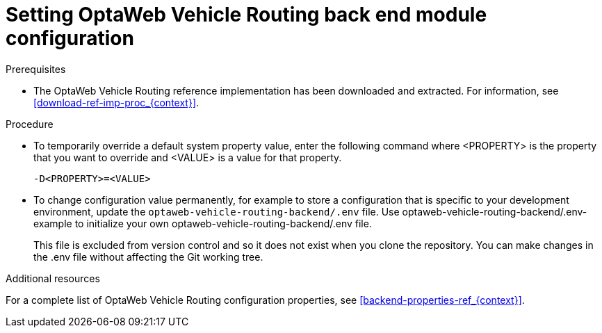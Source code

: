 [id='vrp-backend-config-proc_{context}']

= Setting OptaWeb Vehicle Routing back end module configuration

.Prerequisites
* The OptaWeb Vehicle Routing reference implementation has been downloaded and extracted. For information, see xref:download-ref-imp-proc_{context}[].

.Procedure
* To temporarily override a default system property value, enter the following command where <PROPERTY> is the property that you want to override and <VALUE> is a value for that property.
+
[source]
----
-D<PROPERTY>=<VALUE>
----
* To change configuration value permanently, for example to store a configuration that is specific to your development environment, update the `optaweb-vehicle-routing-backend/.env` file.
//What does this mean? How do I use it? Just copy the contents?
Use optaweb-vehicle-routing-backend/.env-example to initialize your own optaweb-vehicle-routing-backend/.env file.

+
This file is excluded from version control and so it does not exist when you clone the repository.  You can make changes in the .env file without affecting the Git working tree.

.Additional resources
For a complete list of OptaWeb Vehicle Routing configuration properties, see xref:backend-properties-ref_{context}[].
